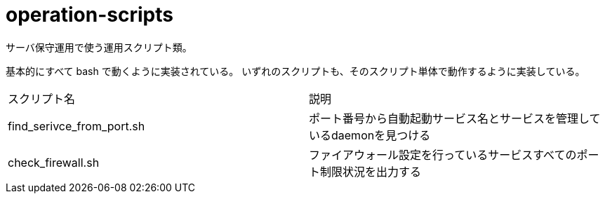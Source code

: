 = operation-scripts
:toc: left
:sectnums:

サーバ保守運用で使う運用スクリプト類。

基本的にすべて bash で動くように実装されている。
いずれのスクリプトも、そのスクリプト単体で動作するように実装している。

|==========
| スクリプト名 | 説明
| find_serivce_from_port.sh | ポート番号から自動起動サービス名とサービスを管理しているdaemonを見つける
| check_firewall.sh | ファイアウォール設定を行っているサービスすべてのポート制限状況を出力する
|==========
